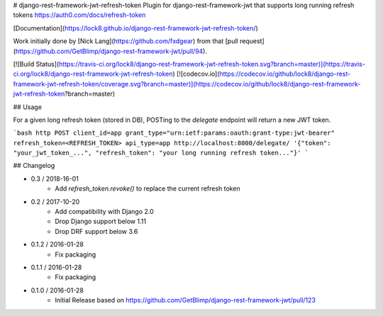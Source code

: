 # django-rest-framework-jwt-refresh-token
Plugin for django-rest-framework-jwt that supports long running refresh tokens https://auth0.com/docs/refresh-token

[Documentation](https://lock8.github.io/django-rest-framework-jwt-refresh-token/)


Work initially done by [Nick Lang](https://github.com/fxdgear)
from that [pull request](https://github.com/GetBlimp/django-rest-framework-jwt/pull/94).

[![Build Status](https://travis-ci.org/lock8/django-rest-framework-jwt-refresh-token.svg?branch=master)](https://travis-ci.org/lock8/django-rest-framework-jwt-refresh-token)
[![codecov.io](https://codecov.io/github/lock8/django-rest-framework-jwt-refresh-token/coverage.svg?branch=master)](https://codecov.io/github/lock8/django-rest-framework-jwt-refresh-token?branch=master)

## Usage

For a given long refresh token (stored in DB), POSTing to the `delegate` endpoint will return a new JWT token.

```bash
http POST client_id=app grant_type="urn:ietf:params:oauth:grant-type:jwt-bearer" refresh_token=<REFRESH_TOKEN> api_type=app http://localhost:8000/delegate/
'{"token": "your_jwt_token_...", "refresh_token": "your long running refresh token..."}'
```

## Changelog

- 0.3 / 2018-16-01
    - Add `refresh_token.revoke()` to replace the current refresh token

- 0.2 / 2017-10-20
    - Add compatibility with Django 2.0
    - Drop Django support below 1.11
    - Drop DRF support below 3.6

- 0.1.2 / 2016-01-28
    - Fix packaging

- 0.1.1 / 2016-01-28
    - Fix packaging

- 0.1.0 / 2016-01-28
    - Initial Release based on https://github.com/GetBlimp/django-rest-framework-jwt/pull/123


